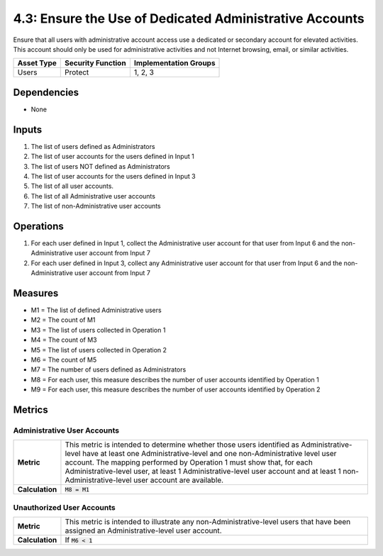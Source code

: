 4.3: Ensure the Use of Dedicated Administrative Accounts
=========================================================
Ensure that all users with administrative account access use a dedicated or secondary account for elevated activities. This account should only be used for administrative activities and not Internet browsing, email, or similar activities.

.. list-table::
	:header-rows: 1

	* - Asset Type
	  - Security Function
	  - Implementation Groups
	* - Users
	  - Protect
	  - 1, 2, 3

Dependencies
------------
* None

Inputs
------
#. The list of users defined as Administrators
#. The list of user accounts for the users defined in Input 1
#. The list of users NOT defined as Administrators
#. The list of user accounts for the users defined in Input 3
#. The list of all user accounts.
#. The list of all Administrative user accounts
#. The list of non-Administrative user accounts

Operations
----------
#. For each user defined in Input 1, collect the Administrative user account for that user from Input 6 and the non-Administrative user account from Input 7
#. For each user defined in Input 3, collect any Administrative user account for that user from Input 6 and the non-Administrative user account from Input 7

Measures
--------
* M1 = The list of defined Administrative users
* M2 = The count of M1
* M3 = The list of users collected in Operation 1
* M4 = The count of M3
* M5 = The list of users collected in Operation 2
* M6 = The count of M5
* M7 = The number of users defined as Administrators
* M8 = For each user, this measure describes the number of user accounts identified by Operation 1
* M9 = For each user, this measure describes the number of user accounts identified by Operation 2


Metrics
-------

Administrative User Accounts
^^^^^^^^^^^^^^^^^^^^^^^^^^^^
.. list-table::

	* - **Metric**
	  - | This metric is intended to determine whether those users identified as Administrative-level have at least one Administrative-level and one non-Administrative level user account. The mapping performed by Operation 1 must show that, for each Administrative-level user, at least 1 Administrative-level user account and at least 1 non-Administrative-level user account are available.
	* - **Calculation**
	  - :code:`M8 = M1`

Unauthorized User Accounts
^^^^^^^^^^^^^^^^^^^^^^^^^^^^
.. list-table::

	* - **Metric**
	  - | This metric is intended to illustrate any non-Administrative-level users that have been assigned an Administrative-level user account.
	* - **Calculation**
	  - If :code:`M6 < 1`

.. history
.. authors
.. license
